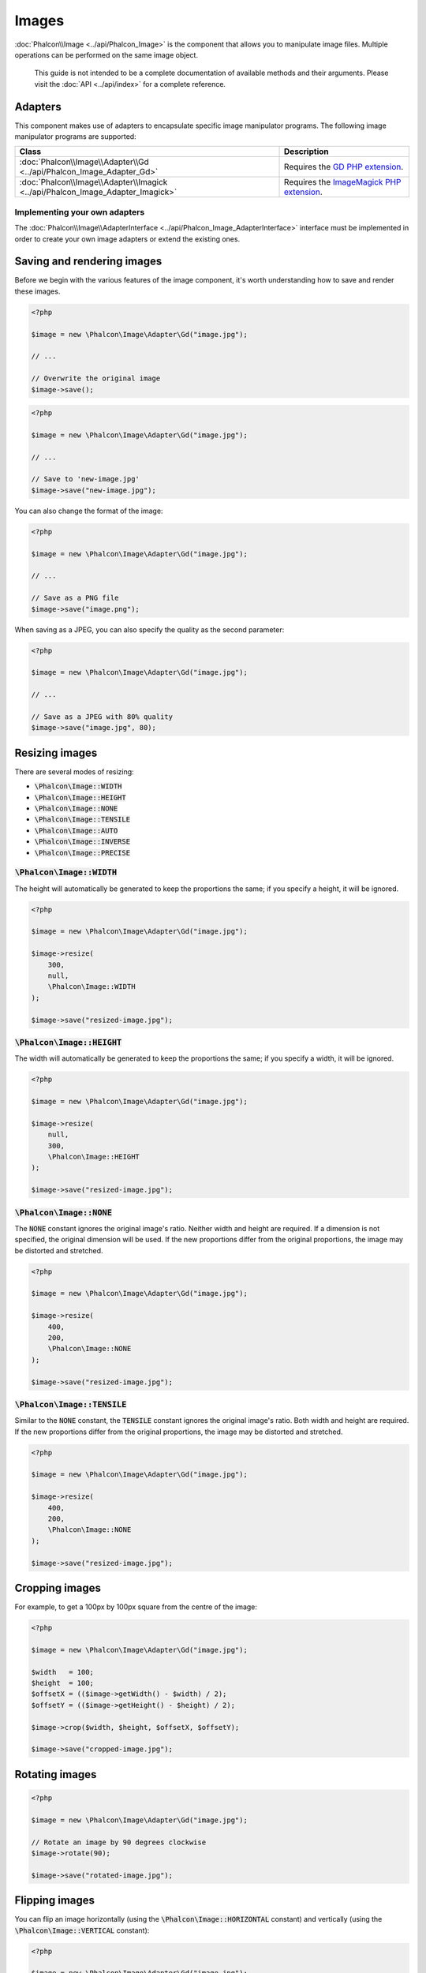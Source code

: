 Images
======

:doc:`Phalcon\\Image <../api/Phalcon_Image>` is the component that allows you to manipulate image files.
Multiple operations can be performed on the same image object.

.. highlights::

    This guide is not intended to be a complete documentation of available methods and their arguments.
    Please visit the :doc:`API <../api/index>` for a complete reference.

Adapters
--------
This component makes use of adapters to encapsulate specific image manipulator programs.
The following image manipulator programs are supported:

+--------------------------------------------------------------------------------+--------------------------------------------+
| Class                                                                          | Description                                |
+================================================================================+============================================+
| :doc:`Phalcon\\Image\\Adapter\\Gd <../api/Phalcon_Image_Adapter_Gd>`           | Requires the `GD PHP extension`_.          |
+--------------------------------------------------------------------------------+--------------------------------------------+
| :doc:`Phalcon\\Image\\Adapter\\Imagick <../api/Phalcon_Image_Adapter_Imagick>` | Requires the `ImageMagick PHP extension`_. |
+--------------------------------------------------------------------------------+--------------------------------------------+

Implementing your own adapters
^^^^^^^^^^^^^^^^^^^^^^^^^^^^^^
The :doc:`Phalcon\\Image\\AdapterInterface <../api/Phalcon_Image_AdapterInterface>` interface must be implemented in order to create your own image adapters or extend the existing ones.

Saving and rendering images
---------------------------
Before we begin with the various features of the image component, it's worth understanding how to save and render these images.

.. code-block:: php

    <?php

    $image = new \Phalcon\Image\Adapter\Gd("image.jpg");

    // ...

    // Overwrite the original image
    $image->save();

.. code-block:: php

    <?php

    $image = new \Phalcon\Image\Adapter\Gd("image.jpg");

    // ...

    // Save to 'new-image.jpg'
    $image->save("new-image.jpg");

You can also change the format of the image:

.. code-block:: php

    <?php

    $image = new \Phalcon\Image\Adapter\Gd("image.jpg");

    // ...

    // Save as a PNG file
    $image->save("image.png");

When saving as a JPEG, you can also specify the quality as the second parameter:

.. code-block:: php

    <?php

    $image = new \Phalcon\Image\Adapter\Gd("image.jpg");

    // ...

    // Save as a JPEG with 80% quality
    $image->save("image.jpg", 80);

Resizing images
---------------
There are several modes of resizing:

- :code:`\Phalcon\Image::WIDTH`
- :code:`\Phalcon\Image::HEIGHT`
- :code:`\Phalcon\Image::NONE`
- :code:`\Phalcon\Image::TENSILE`
- :code:`\Phalcon\Image::AUTO`
- :code:`\Phalcon\Image::INVERSE`
- :code:`\Phalcon\Image::PRECISE`

:code:`\Phalcon\Image::WIDTH`
^^^^^^^^^^^^^^^^^^^^^^^^^^^^^
The height will automatically be generated to keep the proportions the same; if you specify a height, it will be ignored.

.. code-block:: php

    <?php

    $image = new \Phalcon\Image\Adapter\Gd("image.jpg");

    $image->resize(
        300,
        null,
        \Phalcon\Image::WIDTH
    );

    $image->save("resized-image.jpg");

:code:`\Phalcon\Image::HEIGHT`
^^^^^^^^^^^^^^^^^^^^^^^^^^^^^^
The width will automatically be generated to keep the proportions the same; if you specify a width, it will be ignored.

.. code-block:: php

    <?php

    $image = new \Phalcon\Image\Adapter\Gd("image.jpg");

    $image->resize(
        null,
        300,
        \Phalcon\Image::HEIGHT
    );

    $image->save("resized-image.jpg");

:code:`\Phalcon\Image::NONE`
^^^^^^^^^^^^^^^^^^^^^^^^^^^^
The :code:`NONE` constant ignores the original image's ratio.
Neither width and height are required.
If a dimension is not specified, the original dimension will be used.
If the new proportions differ from the original proportions, the image may be distorted and stretched.

.. code-block:: php

    <?php

    $image = new \Phalcon\Image\Adapter\Gd("image.jpg");

    $image->resize(
        400,
        200,
        \Phalcon\Image::NONE
    );

    $image->save("resized-image.jpg");

:code:`\Phalcon\Image::TENSILE`
^^^^^^^^^^^^^^^^^^^^^^^^^^^^^^^
Similar to the :code:`NONE` constant, the :code:`TENSILE` constant ignores the original image's ratio.
Both width and height are required.
If the new proportions differ from the original proportions, the image may be distorted and stretched.

.. code-block:: php

    <?php

    $image = new \Phalcon\Image\Adapter\Gd("image.jpg");

    $image->resize(
        400,
        200,
        \Phalcon\Image::NONE
    );

    $image->save("resized-image.jpg");

Cropping images
---------------
For example, to get a 100px by 100px square from the centre of the image:

.. code-block:: php

    <?php

    $image = new \Phalcon\Image\Adapter\Gd("image.jpg");

    $width   = 100;
    $height  = 100;
    $offsetX = (($image->getWidth() - $width) / 2);
    $offsetY = (($image->getHeight() - $height) / 2);

    $image->crop($width, $height, $offsetX, $offsetY);

    $image->save("cropped-image.jpg");

Rotating images
---------------
.. code-block:: php

    <?php

    $image = new \Phalcon\Image\Adapter\Gd("image.jpg");

    // Rotate an image by 90 degrees clockwise
    $image->rotate(90);

    $image->save("rotated-image.jpg");

Flipping images
---------------
You can flip an image horizontally (using the :code:`\Phalcon\Image::HORIZONTAL` constant) and vertically (using the :code:`\Phalcon\Image::VERTICAL` constant):

.. code-block:: php

    <?php

    $image = new \Phalcon\Image\Adapter\Gd("image.jpg");

    // Flip an image horizontally
    $image->flip(
        \Phalcon\Image::HORIZONTAL
    );

    $image->save("flipped-image.jpg");

Sharpening images
-----------------
The :code:`sharpen()` method takes a single parameter - an integer between 0 (no effect) and 100 (very sharp):

.. code-block:: php

    <?php

    $image = new \Phalcon\Image\Adapter\Gd("image.jpg");

    $image->sharpen(50);

    $image->save("sharpened-image.jpg");

Adding watermarks to images
---------------------------

.. code-block:: php

    <?php

    $image = new \Phalcon\Image\Adapter\Gd("image.jpg");

    $watermark = new \Phalcon\Image\Adapter\Gd("me.jpg");

    // Put the watermark in the top left corner
    $offsetX = 10;
    $offsetY = 10;

    $opacity = 70;

    $image->watermark(
        $watermark,
        $offsetX,
        $offsetY,
        $opacity
    );

    $image->save("watermarked-image.jpg");

Of course, you can also manipulate the watermarked image before applying it to the main image:

.. code-block:: php

    <?php

    $image = new \Phalcon\Image\Adapter\Gd("image.jpg");

    $watermark = new \Phalcon\Image\Adapter\Gd("me.jpg");

    $watermark->resize(100, 100);
    $watermark->rotate(90);
    $watermark->sharpen(5);

    // Put the watermark in the bottom right corner with a 10px margin
    $offsetX = ($image->getWidth() - $watermark->getWidth() - 10);
    $offsetY = ($image->getHeight() - $watermark->getHeight() - 10);

    $opacity = 70;

    $image->watermark(
        $watermark,
        $offsetX,
        $offsetY,
        $opacity
    );

    $image->save("watermarked-image.jpg");

Blurring images
---------------
The :code:`blur()` method takes a single parameter - an integer between 0 (no effect) and 100 (very blurry):

.. code-block:: php

    <?php

    $image = new \Phalcon\Image\Adapter\Gd("image.jpg");

    $image->blur(50);

    $image->save("blurred-image.jpg");

Pixelating images
-----------------
The :code:`pixelate()` method takes a single parameter - the higher the integer, the more pixelated the image becomes:

.. code-block:: php

    <?php

    $image = new \Phalcon\Image\Adapter\Gd("image.jpg");

    $image->pixelate(10);

    $image->save("pixelated-image.jpg");

.. _`GD PHP extension`: http://php.net/manual/en/book.image.php
.. _`ImageMagick PHP extension`: http://php.net/manual/en/book.imagick.php